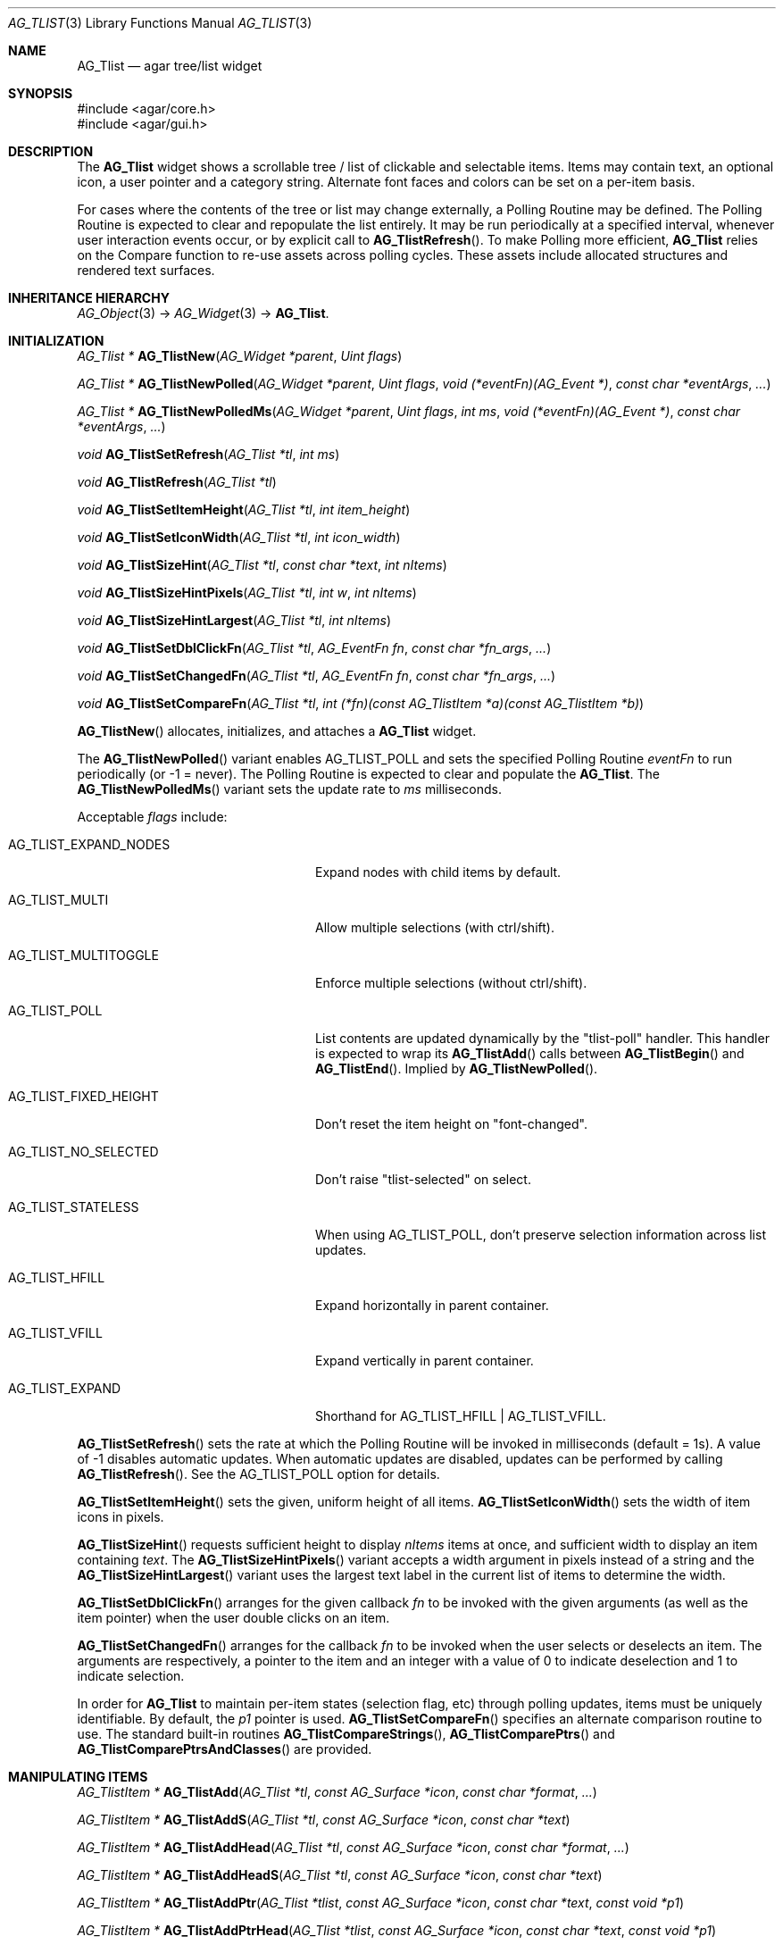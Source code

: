 .\" Copyright (c) 2002-2022 Julien Nadeau Carriere <vedge@csoft.net>
.\" All rights reserved.
.\"
.\" Redistribution and use in source and binary forms, with or without
.\" modification, are permitted provided that the following conditions
.\" are met:
.\" 1. Redistributions of source code must retain the above copyright
.\"    notice, this list of conditions and the following disclaimer.
.\" 2. Redistributions in binary form must reproduce the above copyright
.\"    notice, this list of conditions and the following disclaimer in the
.\"    documentation and/or other materials provided with the distribution.
.\" 
.\" THIS SOFTWARE IS PROVIDED BY THE AUTHOR ``AS IS'' AND ANY EXPRESS OR
.\" IMPLIED WARRANTIES, INCLUDING, BUT NOT LIMITED TO, THE IMPLIED
.\" WARRANTIES OF MERCHANTABILITY AND FITNESS FOR A PARTICULAR PURPOSE
.\" ARE DISCLAIMED. IN NO EVENT SHALL THE AUTHOR BE LIABLE FOR ANY DIRECT,
.\" INDIRECT, INCIDENTAL, SPECIAL, EXEMPLARY, OR CONSEQUENTIAL DAMAGES
.\" (INCLUDING BUT NOT LIMITED TO, PROCUREMENT OF SUBSTITUTE GOODS OR
.\" SERVICES; LOSS OF USE, DATA, OR PROFITS; OR BUSINESS INTERRUPTION)
.\" HOWEVER CAUSED AND ON ANY THEORY OF LIABILITY, WHETHER IN CONTRACT,
.\" STRICT LIABILITY, OR TORT (INCLUDING NEGLIGENCE OR OTHERWISE) ARISING
.\" IN ANY WAY OUT OF THE USE OF THIS SOFTWARE EVEN IF ADVISED OF THE
.\" POSSIBILITY OF SUCH DAMAGE.
.\"
.Dd August 20, 2002
.Dt AG_TLIST 3
.Os
.ds vT Agar API Reference
.ds oS Agar 1.0
.Sh NAME
.Nm AG_Tlist
.Nd agar tree/list widget
.Sh SYNOPSIS
.Bd -literal
#include <agar/core.h>
#include <agar/gui.h>
.Ed
.Sh DESCRIPTION
.\" IMAGE(http://libagar.org/widgets/AG_Tlist.png, "An AG_Tlist displaying a tree")
The
.Nm
widget shows a scrollable tree / list of clickable and selectable items.
Items may contain text, an optional icon, a user pointer and a category
string.
Alternate font faces and colors can be set on a per-item basis.
.Pp
For cases where the contents of the tree or list may change externally,
a Polling Routine may be defined.
The Polling Routine is expected to clear and repopulate the list entirely.
It may be run periodically at a specified interval, whenever user interaction
events occur, or by explicit call to
.Fn AG_TlistRefresh .
To make Polling more efficient,
.Nm
relies on the Compare function to re-use assets across polling cycles.
These assets include allocated structures and rendered text surfaces.
.Sh INHERITANCE HIERARCHY
.Xr AG_Object 3 ->
.Xr AG_Widget 3 ->
.Nm .
.Sh INITIALIZATION
.nr nS 1
.Ft "AG_Tlist *"
.Fn AG_TlistNew "AG_Widget *parent" "Uint flags"
.Pp
.Ft "AG_Tlist *"
.Fn AG_TlistNewPolled "AG_Widget *parent" "Uint flags" "void (*eventFn)(AG_Event *)" "const char *eventArgs" "..."
.Pp
.Ft "AG_Tlist *"
.Fn AG_TlistNewPolledMs "AG_Widget *parent" "Uint flags" "int ms" "void (*eventFn)(AG_Event *)" "const char *eventArgs" "..."
.Pp
.Ft void
.Fn AG_TlistSetRefresh "AG_Tlist *tl" "int ms"
.Pp
.Ft void
.Fn AG_TlistRefresh "AG_Tlist *tl"
.Pp
.Ft void
.Fn AG_TlistSetItemHeight "AG_Tlist *tl" "int item_height"
.Pp
.Ft void
.Fn AG_TlistSetIconWidth "AG_Tlist *tl" "int icon_width"
.Pp
.Ft void
.Fn AG_TlistSizeHint "AG_Tlist *tl" "const char *text" "int nItems"
.Pp
.Ft void
.Fn AG_TlistSizeHintPixels "AG_Tlist *tl" "int w" "int nItems"
.Pp
.Ft void
.Fn AG_TlistSizeHintLargest "AG_Tlist *tl" "int nItems"
.Pp
.Ft void
.Fn AG_TlistSetDblClickFn "AG_Tlist *tl" "AG_EventFn fn" "const char *fn_args" "..."
.Pp
.Ft void
.Fn AG_TlistSetChangedFn "AG_Tlist *tl" "AG_EventFn fn" "const char *fn_args" "..."
.Pp
.Ft void
.Fn AG_TlistSetCompareFn "AG_Tlist *tl" "int (*fn)(const AG_TlistItem *a)(const AG_TlistItem *b)"
.Pp
.nr nS 0
.Fn AG_TlistNew
allocates, initializes, and attaches a
.Nm
widget.
.Pp
The
.Fn AG_TlistNewPolled
variant enables
.Dv AG_TLIST_POLL
and sets the specified Polling Routine
.Fa eventFn
to run periodically (or -1 = never).
The Polling Routine is expected to clear and populate the
.Nm .
The
.Fn AG_TlistNewPolledMs
variant sets the update rate to
.Fa ms
milliseconds.
.Pp
Acceptable
.Fa flags
include:
.Bl -tag -width "AG_TLIST_FIXED_HEIGHT "
.It AG_TLIST_EXPAND_NODES
Expand nodes with child items by default.
.It AG_TLIST_MULTI
Allow multiple selections (with ctrl/shift).
.It AG_TLIST_MULTITOGGLE
Enforce multiple selections (without ctrl/shift).
.It AG_TLIST_POLL
List contents are updated dynamically by the "tlist-poll" handler.
This handler is expected to wrap its
.Fn AG_TlistAdd
calls between
.Fn AG_TlistBegin
and
.Fn AG_TlistEnd .
Implied by
.Fn AG_TlistNewPolled .
.It AG_TLIST_FIXED_HEIGHT
Don't reset the item height on "font-changed".
.It AG_TLIST_NO_SELECTED
Don't raise "tlist-selected" on select.
.It AG_TLIST_STATELESS
When using
.Dv AG_TLIST_POLL ,
don't preserve selection information across list updates.
.It AG_TLIST_HFILL
Expand horizontally in parent container.
.It AG_TLIST_VFILL
Expand vertically in parent container.
.It AG_TLIST_EXPAND
Shorthand for
.Dv AG_TLIST_HFILL | AG_TLIST_VFILL .
.El
.Pp
.Fn AG_TlistSetRefresh
sets the rate at which the Polling Routine will be invoked in milliseconds
(default = 1s).
A value of -1 disables automatic updates.
When automatic updates are disabled, updates can be performed by calling
.Fn AG_TlistRefresh .
See the
.Dv AG_TLIST_POLL
option for details.
.Pp
.Fn AG_TlistSetItemHeight
sets the given, uniform height of all items.
.Fn AG_TlistSetIconWidth
sets the width of item icons in pixels.
.Pp
.Fn AG_TlistSizeHint
requests sufficient height to display
.Fa nItems
items at once, and sufficient width to display an item containing
.Fa text .
The
.Fn AG_TlistSizeHintPixels
variant accepts a width argument in pixels instead of a string and the
.Fn AG_TlistSizeHintLargest
variant uses the largest text label in the current list of items to
determine the width.
.Pp
.Fn AG_TlistSetDblClickFn
arranges for the given callback
.Fa fn
to be invoked with the given arguments (as well as the item pointer) when the
user double clicks on an item.
.Pp
.Fn AG_TlistSetChangedFn
arranges for the callback
.Fa fn
to be invoked when the user selects or deselects an item.
The arguments are respectively, a pointer to the item and an integer with a
value of 0 to indicate deselection and 1 to indicate selection.
.Pp
In order for
.Nm
to maintain per-item states (selection flag, etc) through polling updates, items
must be uniquely identifiable.
By default, the
.Va p1
pointer is used.
.Fn AG_TlistSetCompareFn
specifies an alternate comparison routine to use.
The standard built-in routines
.Fn AG_TlistCompareStrings ,
.Fn AG_TlistComparePtrs
and
.Fn AG_TlistComparePtrsAndClasses
are provided.
.\" MANLINK(AG_TlistItem)
.Sh MANIPULATING ITEMS
.nr nS 1
.Ft "AG_TlistItem *"
.Fn AG_TlistAdd "AG_Tlist *tl" "const AG_Surface *icon" "const char *format" "..."
.Pp
.Ft "AG_TlistItem *"
.Fn AG_TlistAddS "AG_Tlist *tl" "const AG_Surface *icon" "const char *text"
.Pp
.Ft "AG_TlistItem *"
.Fn AG_TlistAddHead "AG_Tlist *tl" "const AG_Surface *icon" "const char *format" "..."
.Pp
.Ft "AG_TlistItem *"
.Fn AG_TlistAddHeadS "AG_Tlist *tl" "const AG_Surface *icon" "const char *text"
.Pp
.Ft "AG_TlistItem *"
.Fn AG_TlistAddPtr "AG_Tlist *tlist" "const AG_Surface *icon" "const char *text" "const void *p1"
.Pp
.Ft "AG_TlistItem *"
.Fn AG_TlistAddPtrHead "AG_Tlist *tlist" "const AG_Surface *icon" "const char *text" "const void *p1"
.Pp
.Ft void
.Fn AG_TlistSetIcon "AG_Tlist *tl" "AG_TlistItem *item" "const AG_Surface *icon"
.Pp
.Ft void
.Fn AG_TlistSetColor "AG_Tlist *tl" "AG_TlistItem *item" "const AG_Color *color"
.Pp
.Ft void
.Fn AG_TlistSetFont "AG_Tlist *tl" "AG_TlistItem *item" "AG_Font *font"
.Pp
.Ft "void"
.Fn AG_TlistDel "AG_Tlist *tlist" "AG_TlistItem *item"
.Pp
.Ft "int"
.Fn AG_TlistSort "AG_Tlist *tlist"
.Pp
.Ft "void"
.Fn AG_TlistUniq "AG_Tlist *tlist"
.Pp
.Ft "void"
.Fn AG_TlistClear "AG_Tlist *tlist"
.Pp
.Ft "void"
.Fn AG_TlistBegin "AG_Tlist *tlist"
.Pp
.Ft "void"
.Fn AG_TlistEnd "AG_Tlist *tlist"
.Pp
.Ft "int"
.Fn AG_TlistVisibleChildren "AG_Tlist *tlist" "AG_TlistItem *item"
.Pp
.Ft "void"
.Fn AG_TlistSelect "AG_Tlist *tlist" "AG_TlistItem *item"
.Pp
.Ft "void"
.Fn AG_TlistSelectIdx "AG_Tlist *tlist" "Uint index"
.Pp
.Ft "void"
.Fn AG_TlistSelectAll "AG_Tlist *tlist"
.Pp
.Ft "void"
.Fn AG_TlistDeselect "AG_Tlist *tlist" "AG_TlistItem *item"
.Pp
.Ft "void"
.Fn AG_TlistDeselectIdx "AG_Tlist *tlist" "Uint index"
.Pp
.Ft "void"
.Fn AG_TlistDeselectAll "AG_Tlist *tlist"
.Pp
.Ft "AG_TlistItem *"
.Fn AG_TlistSelectPtr "AG_Tlist *tlist" "void *ptr"
.Pp
.Ft "AG_TlistItem *"
.Fn AG_TlistSelectText "AG_Tlist *tlist" "const char *text"
.Pp
.Ft "AG_TlistItem *"
.Fn AG_TlistFindByIndex "AG_Tlist *tlist" "int index"
.Pp
.Ft "AG_TlistItem *"
.Fn AG_TlistSelectedItem "AG_Tlist *tlist"
.Pp
.Ft "void *"
.Fn AG_TlistSelectedItemPtr "AG_Tlist *tlist"
.Pp
.Ft "void *"
.Fn AG_TLIST_ITEM "idx"
.Pp
.Ft "int"
.Fn AG_TlistFindPtr "AG_Tlist *tlist" "void **p"
.Pp
.Ft "AG_TlistItem *"
.Fn AG_TlistFindText "AG_Tlist *tlist" "const char *text"
.Pp
.Ft "AG_TlistItem *"
.Fn AG_TlistFirstItem "AG_Tlist *tlist"
.Pp
.Ft "AG_TlistItem *"
.Fn AG_TlistLastItem "AG_Tlist *tlist"
.Pp
.Ft "void"
.Fn AG_TlistScrollToStart "AG_Tlist *tlist"
.Pp
.Ft "void"
.Fn AG_TlistScrollToEnd "AG_Tlist *tlist"
.Pp
.nr nS 0
.Fn AG_TlistAdd
inserts a newly-allocated item into the list and returns a pointer to it.
The
.Fa icon
argument, if not NULL, specifies a graphical
.Xr AG_Surface 3
to display with the label.
A scaled copy of the given surface will be used.
.Fn AG_TlistAddHead
places the item at the head of the list, as opposed to the tail.
.Pp
.Fn AG_TlistAddPtr
is a variant of
.Fn AG_TlistAdd
which accepts an extra user-defined pointer
.Fa p1 ,
which will be associated with the item.
.Pp
The
.Fn AG_TlistAddPtrHead
variant places the item at the head of the list, as opposed to the tail.
.Pp
.Fn AG_TlistSetIcon
sets the icon surface associated with
.Fa item .
.Pp
.Fn AG_TlistSetColor
sets an alternate text color for the specified item (or NULL to switch
back to the default).
.Pp
.Fn AG_TlistSetFont
sets an alternate font for the specified item (or NULL to switch back to the
default font).
This will increment the font object's reference count.
See
.Xr AG_FetchFont 3 .
.Pp
The
.Fn AG_TlistDel
function detaches and frees
.Fa item
from its parent
.Nm tlist .
.Pp
The
.Fn AG_TlistSort
routine lexicographically sorts the items in the list.
The function returns 0 on success or -1 if insufficient memory is
available for the sort.
.Pp
.Fn AG_TlistUniq
scans the list for duplicates (by comparing items using the current comparison
routine as configured by
.Fn AG_TlistSetCompareFn ) ,
and removes all duplicate items.
.Pp
.Fn AG_TlistClear
removes all items attached to the list.
.Pp
The
.Fn AG_TlistBegin
function removes all items attached to
.Fa tlist ,
but remembers their selection and child item expansion states.
.Fn AG_TlistEnd
compares each item against the saved state and restores the selection and
child item expansion states accordingly.
.Pp
The
.Fn AG_TlistVisibleChildren
function is meant to be called from a Polling Routine.
It tests whether a newly-created
.Fa item
should make its own child items visible based on the previously saved state.
If there are no matching items in the saved state (according to the Compare
function), then it returns the default visibility setting (which is 1 if the
.Dv AG_TLIST_EXPAND_NODES
option is set, otherwise 0).
.Pp
.Fn AG_TlistSelect
sets the selection flag on
.Fa item
(clearing any previous selection unless
.Dv AG_TLIST_MULTI
is set).
.Fn AG_TlistDeselect
clears the selection flag on
.Fa item .
.Fn AG_TlistSelectIdx
and
.Fn AG_TlistDeselectIdx
reference the target
.Ft AG_TlistItem
by index rather than by pointer.
.Pp
.Fn AG_TlistSelectAll
.Fn AG_TlistDeselectAll
sets / clears the selection on all items attached to
.Fa tlist .
.Pp
The
.Fn AG_TlistSelectPtr
function selects and returns the first item with a user pointer value
matching
.Fa ptr .
Similarly,
.Fn AG_TlistSelectText
selects and returns the first item with a text field equal to
.Fa text .
Both of these functions invoke "tlist-poll" if the
.Dv AG_TLIST_POLL
option is set.
.Pp
The
.Fn AG_TlistFindByIndex
function returns the item at
.Fa index ,
or NULL if there is no such item.
The
.Fn AG_TlistSelectedItem
function returns the first selected item, or NULL if there are none.
.Pp
The
.Fn AG_TlistSelectedItemPtr
function returns the user pointer of the first selected item, or NULL if
there is no selected item.
It is not possible to distinguish a non-existent selection from an actual
selection with a NULL user pointer using this function.
.Pp
In event handler context, the
.Fn AG_TLIST_ITEM
macro is a shortcut for
.Fn AG_TlistSelectedItemPtr
on item
.Fa n
from the event stack.
.Pp
The
.Fn AG_TlistFindPtr
variant copies the user pointer associated with the first
selected item into
.Fa p ,
returning 0 on success or -1 if there is no item selected.
The
.Fn AG_TlistFindText
function searches
.Fa tlist
for an item containing the
.Fa text
string and returns NULL if there is no such item.
.Pp
The
.Fn AG_TlistFirstItem
and
.Fn AG_TlistLastItem
functions return the first and last items on the list.
.Pp
.Fn AG_TlistScrollToStart
scrolls the display to the start of the list, and
.Fn AG_TlistScrollToEnd
scrolls the display to the end of the list.
.Sh POPUP MENUS
.nr nS 1
.Ft "AG_MenuItem *"
.Fn AG_TlistSetPopupFn "AG_Tlist *tlist" "AG_EventFn fn" "const char *fn_args" "..."
.Pp
.Ft "AG_MenuItem *"
.Fn AG_TlistSetPopup "AG_Tlist *tlist" "const char *category"
.Pp
.nr nS 0
The
.Fn AG_TlistSetPopupFn
function arranges for the given callback
.Fa fn
to be invoked with the given arguments whenever the user right-clicks on an
item on the list.
A pointer to the selected item is passed as the last argument to this function.
Typically, the function will use
.Xr AG_PopupNew 3
to display a popup menu.
.Pp
The
.Fn AG_TlistSetPopup
function creates a popup menu that will be displayed when the user right-clicks
on any item that matches the given category string.
.Sh EVENTS
The
.Nm
widget generates the following events:
.Pp
.Bl -tag -compact -width 2n
.It Fn tlist-changed "AG_TlistItem *item" "int state"
.Fa item
was selected or unselected.
.It Fn tlist-selected "AG_TlistItem *item"
.Fa item
was selected.
.It Fn tlist-dblclick "AG_TlistItem *item"
The user just double-clicked
.Fa item .
Binding to this event is equivalent to using
.Fn AG_TlistSetDblClickFn .
.It Fn tlist-return "AG_TlistItem *item"
The user has selected
.Fa item
and pressed the return key.
.It Fn tlist-poll "void"
The
.Dv AG_TLIST_POLL
flag is set and the widget is about to be drawn or an event is being
processed.
.El
.Sh BINDINGS
The
.Nm
widget provides the following bindings:
.Pp
.Bl -tag -compact -width "void *selected "
.It Ft "void *selected"
The
.Va p1
(user pointer) value of the selected item, or NULL if there is no selection.
The value of this binding is undefined if the
.Dv AG_TLIST_MULTI
or
.Dv AG_TLIST_MULTITOGGLE
flags are in use.
.El
.Sh STRUCTURE DATA
For the
.Ft AG_Tlist
object:
.Pp
.Bl -tag -compact -width "Uint pollDelay "
.It Ft TAILQ items
The list of items (linkage is read-only).
.It Ft int nItems
Number of items in total (read-only).
.It Ft int nVisible
Number of items on screen (read-only).
.It Ft Uint pollDelay
Delay in between updates in
.Dv AG_TLIST_POLL
mode (ms).
.El
.Pp
For the
.Ft AG_TlistItem
structure:
.Pp
.Bl -tag -compact -width "const char *cat "
.It Ft int selected
Selection flag.
.It Ft void *p1
User pointer (application-specific usage).
.It Ft const char *cat
Category string (application-specific usage).
.It Ft char text[]
Text label (up to
.Dv AG_TLIST_LABEL_MAX
characters).
.It Ft int depth
Depth in tree (0 = root).
.It Ft Uint flags
Item flags (see
.Sx ITEM FLAGS
section below).
.It Ft Uint fontFlags
Font style (see
.Xr AG_FetchFont 3
for available flags).
.El
.Sh ITEM FLAGS
.Bl -tag -compact -width "AG_TLIST_ITEM_UPPERCASE "
.It AG_TLIST_ITEM_DISABLED
Disable selection and draw in DISABLED style.
.It AG_TLIST_NO_SELECT
Disable selection and draw in DEFAULT style.
.It AG_TLIST_ITEM_EXPANDED
Child items are visible.
.It AG_TLIST_HAS_CHILDREN
At least one child item exists.
.It AG_TLIST_NO_POPUP
Disable popup menus (if any have been created).
.El
.Sh EXAMPLES
The following code fragment displays an external tree structure using
a recursive Polling Routine.
.Bd -literal -offset indent
MyTreeNode *myTreeRoot;
AG_Window *win;

static void
PollMyTreeNode(AG_Tlist *tl, MyTreeNode *node, int depth)
{
	AG_TlistItem *ti;

	ti = AG_TlistAdd(tl, NULL, "Node %s", node->name);
	ti->flags |= AG_TLIST_HAS_CHILDREN;
	ti->p1 = node;
	ti->depth = depth;

	if (AG_TlistVisibleChildren(tl, ti)) {
		MyTreeNode *child;

		LIST_FOREACH(child, &node->children, children)
			PollMyTreeNode(tl, child, depth+1);
	}
}

static void
PollMyTree(AG_Event *event)
{
	AG_Tlist *tl = AG_TLIST_SELF();
	MyTreeNode *root = AG_PTR(1);

	AG_TlistBegin(tl);
	PollMyTreeNode(tl, root, 0);
	AG_TlistEnd(tl);
}

myTreeRoot = InitMyTree();
win = AG_WindowNew(0);
AG_TlistNewPolled(win, 0, PollMyTree, "%p", myTreeRoot);
.Ed
.Sh SEE ALSO
.Xr AG_Intro 3 ,
.Xr AG_Table 3 ,
.Xr AG_Treetbl 3 ,
.Xr AG_Widget 3 ,
.Xr AG_Window 3
.Sh HISTORY
The
.Nm
widget first appeared in Agar 1.0.
.Fn AG_TlistSelectIdx ,
.Fn AG_TlistDeselectIdx ,
.Fn AG_TlistSetColor ,
.Fn AG_TlistSetFont
and per-item
.Va fontFlags
appeared in Agar 1.6.0.
The options
.Dv AG_TLIST_EXPAND_NODES ,
and
.Dv AG_TLIST_FIXED_HEIGHT
and the per-item flag
.Dv AG_TLIST_ITEM_DISABLED
appeared in Agar 1.7.0.

